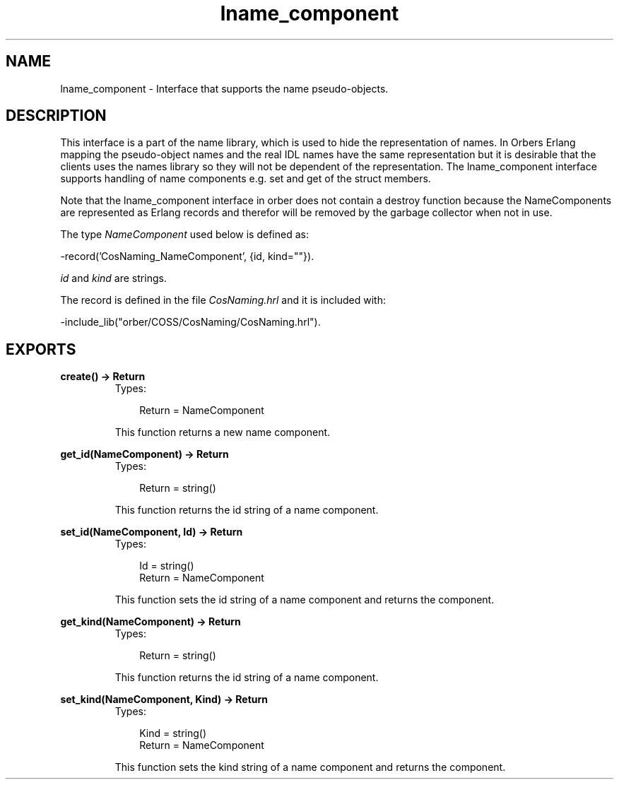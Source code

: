 .TH lname_component 3 "orber 3.6.22" "Ericsson AB" "Erlang Module Definition"
.SH NAME
lname_component \- Interface that supports the name pseudo-objects.
.SH DESCRIPTION
.LP
This interface is a part of the name library, which is used to hide the representation of names\&. In Orbers Erlang mapping the pseudo-object names and the real IDL names have the same representation but it is desirable that the clients uses the names library so they will not be dependent of the representation\&. The lname_component interface supports handling of name components e\&.g\&. set and get of the struct members\&.
.LP
Note that the lname_component interface in orber does not contain a destroy function because the NameComponents are represented as Erlang records and therefor will be removed by the garbage collector when not in use\&.
.LP
The type \fINameComponent\fR\& used below is defined as:
.LP
.nf

      -record('CosNaming_NameComponent', {id, kind=""}).
    
.fi
.LP
\fIid\fR\& and \fIkind\fR\& are strings\&.
.LP
The record is defined in the file \fICosNaming\&.hrl\fR\& and it is included with:
.LP
.nf

      -include_lib("orber/COSS/CosNaming/CosNaming.hrl").
    
.fi
.SH EXPORTS
.LP
.B
create() -> Return
.br
.RS
.TP 3
Types:

Return = NameComponent
.br
.RE
.RS
.LP
This function returns a new name component\&.
.RE
.LP
.B
get_id(NameComponent) -> Return
.br
.RS
.TP 3
Types:

Return = string()
.br
.RE
.RS
.LP
This function returns the id string of a name component\&.
.RE
.LP
.B
set_id(NameComponent, Id) -> Return
.br
.RS
.TP 3
Types:

Id = string()
.br
Return = NameComponent
.br
.RE
.RS
.LP
This function sets the id string of a name component and returns the component\&.
.RE
.LP
.B
get_kind(NameComponent) -> Return
.br
.RS
.TP 3
Types:

Return = string()
.br
.RE
.RS
.LP
This function returns the id string of a name component\&.
.RE
.LP
.B
set_kind(NameComponent, Kind) -> Return
.br
.RS
.TP 3
Types:

Kind = string()
.br
Return = NameComponent
.br
.RE
.RS
.LP
This function sets the kind string of a name component and returns the component\&.
.RE